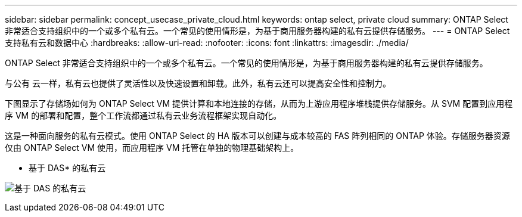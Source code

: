 ---
sidebar: sidebar 
permalink: concept_usecase_private_cloud.html 
keywords: ontap select, private cloud 
summary: ONTAP Select 非常适合支持组织中的一个或多个私有云。一个常见的使用情形是，为基于商用服务器构建的私有云提供存储服务。 
---
= ONTAP Select支持私有云和数据中心
:hardbreaks:
:allow-uri-read: 
:nofooter: 
:icons: font
:linkattrs: 
:imagesdir: ./media/


[role="lead"]
ONTAP Select 非常适合支持组织中的一个或多个私有云。一个常见的使用情形是，为基于商用服务器构建的私有云提供存储服务。

与公有 云一样，私有云也提供了灵活性以及快速设置和卸载。此外，私有云还可以提高安全性和控制力。

下图显示了存储场如何为 ONTAP Select VM 提供计算和本地连接的存储，从而为上游应用程序堆栈提供存储服务。从 SVM 配置到应用程序 VM 的部署和配置，整个工作流都通过私有云业务流程框架实现自动化。

这是一种面向服务的私有云模式。使用 ONTAP Select 的 HA 版本可以创建与成本较高的 FAS 阵列相同的 ONTAP 体验。存储服务器资源仅由 ONTAP Select VM 使用，而应用程序 VM 托管在单独的物理基础架构上。

* 基于 DAS* 的私有云

image:PrivateCloud_01.jpg["基于 DAS 的私有云"]
